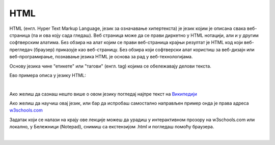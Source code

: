HTML
====

HTML (енгл. Hyper Text Markup Language, језик за означавање хипертекста) је језик којим је описана свака веб-страница (па и ова коју сада гледаш). Веб страница може да се прави диркетно у HTML нотацији, али и у другим софтверским алатима. Без обзира на алат којим се прави веб-страница крајњи резултат је HTML код који веб-прегледач (браузер) приказује као веб-страницу. Без обзира који софтверски алат користиш за веб-дизајн или веб-програмирање, познавање језика HTML је основа за рад у веб-технологијама.

Основу језика чине "етикете" или "тагови" (енгл. tag) којима се обележавају делови текста.

Ево примера описа у језику HTML:

.. image:: ../../_images/w10_html.png
   :width: 800px   
   :align: center

|

Ако желиш да сазнаш нешто више о овом језику погледај најпре текст на `Википедији <https://sr.wikipedia.org/wiki/HTML>`_

Ако желиш да научиш овај језик, или бар да испробаш самостално направљен пример онда је права адреса `w3schools.com <https://www.w3schools.com/html/default.asp>`_

Задатак који се налази на крajу ове лекције можеш да урадиш у интерактивном прозору на w3schools.com или локално, у Бележници (Notepad), снимиш са екстензијом .html и погледаш помоћу браузера.

|
